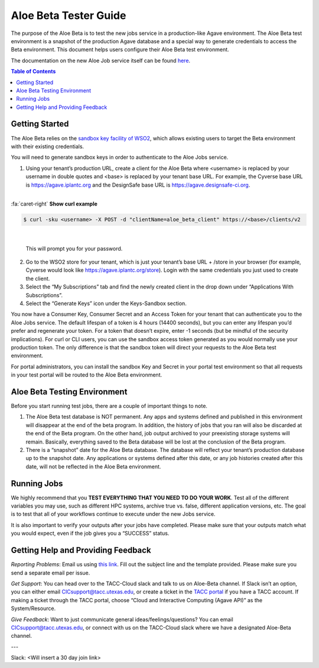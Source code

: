 .. role:: raw-html-m2r(raw)
   :format: html

Aloe Beta Tester Guide
======================

The purpose of the Aloe Beta is to test the new jobs service in a production-like Agave environment. The Aloe Beta test environment is a snapshot of the production Agave database and a special way to generate credentials to access the Beta environment. This document helps users configure their Aloe Beta test environment.

The documentation on the new Aloe Job service itself can be found `here <https://tacc-cloud.readthedocs.io/projects/agave/en/latest/agave/guides/jobs/introduction.html>`_.


.. contents:: Table of Contents

Getting Started
---------------

The Aloe Beta relies on the `sandbox key facility of WSO2 <https://docs.wso2.com/display/AM170/Maintaining+Separate+Production+and+Sandbox+Gateways>`_, which allows existing users to target the Beta environment with their existing credentials. 

You will need to generate sandbox keys in order to authenticate to the Aloe Jobs service. 

1.	Using your tenant’s production URL, create a client for the Aloe Beta where <username> is replaced by your username in double quotes and <base> is replaced by your tenant base URL. For example, the Cyverse base URL is https://agave.iplantc.org and the DesignSafe base URL is https://agave.designsafe-ci.org. 

|

.. container:: foldable

     .. container:: header

        :fa:`caret-right`
        **Show curl example**

     .. code-block:: plaintext

        $ curl -sku <username> -X POST -d "clientName=aloe_beta_client" https://<base>/clients/v2
| 
   
   This will prompt you for your password. 
   
   

2.	Go to the WSO2 store for your tenant, which is just your tenant’s base URL + /store in your browser (for example, Cyverse would look like https://agave.iplantc.org/store). Login with the same credentials you just used to create the client.
 
3.	Select the “My Subscriptions” tab and find the newly created client in the drop down under “Applications With Subscriptions”.

4.	Select the “Generate Keys” icon under the Keys-Sandbox section.

You now have a Consumer Key, Consumer Secret and an Access Token for your tenant that can authenticate you to the Aloe Jobs service. The default lifespan of a token is 4 hours (14400 seconds), but you can enter any lifespan you’d prefer and regenerate your token. For a token that doesn’t expire, enter -1 seconds (but be mindful of the security implications). 
For curl or CLI users, you can use the sandbox access token generated as you would normally use your production token. The only difference is that the sandbox token will direct your requests to the Aloe Beta test environment. 

For portal administrators, you can install the sandbox Key and Secret in your portal test environment so that all requests in your test portal will be routed to the Aloe Beta environment. 


Aloe Beta Testing Environment
-----------------------------

Before you start running test jobs, there are a couple of important things to note. 

1.	The Aloe Beta test database is NOT permanent. Any apps and systems defined and published in this environment will disappear at the end of the beta program. In addition, the history of jobs that you ran will also be discarded at the end of the Beta program. On the other hand, job output archived to your preexisting storage systems will remain. Basically, everything saved to the Beta database will be lost at the conclusion of the Beta program. 

2.	There is a “snapshot” date for the Aloe Beta database. The database will reflect your tenant’s production database up to the snapshot date. Any applications or systems defined after this date, or any job histories created after this date, will not be reflected in the Aloe Beta environment. 


Running Jobs
------------

We highly recommend that you **TEST EVERYTHING THAT YOU NEED TO DO YOUR WORK**. Test all of the different variables you may use, such as different HPC systems, archive true vs. false, different application versions, etc. The goal is to test that all of your workflows continue to execute under the new Jobs service. 

It is also important to verify your outputs after your jobs have completed. Please make sure that your outputs match what you would expect, even if the job gives you a “SUCCESS” status. 

Getting Help and Providing Feedback
-----------------------------------

*Reporting Problems*: Email us using `this link <mailto:cic@consult.tacc.utexas.edu?Subject=Aloe%20Bug%20Report:%20(Quick%20Description)&body=Created%20Via%20Email%0d%0d-------%0d%0dName:%0d%0d%0dTenant:%0d%0d%0dTenant%20Username:%0d%0d%0dIssue%20Description:%0d%0d%0dSteps%20to%20Reproduce:%0d%0d%0dActual%20Result:%0d%0d%0dExpected%20Result:%0d%0d%0dOther%20Information:>`_. Fill out the subject line and the template provided. Please make sure you send a separate email per issue.


*Get Support*: You can head over to the TACC-Cloud slack and talk to us on Aloe-Beta channel. If Slack isn’t an option, you can either email CICsupport@tacc.utexas.edu, or create a ticket in the `TACC portal <https://portal.tacc.utexas.edu/home>`_ if you have a TACC account. If making a ticket through the TACC portal, choose “Cloud and Interactive Computing (Agave API)” as the System/Resource. 


*Give Feedback*: Want to just communicate general ideas/feelings/questions? You can email CICsupport@tacc.utexas.edu, or connect with us on the TACC-Cloud slack where we have a designated Aloe-Beta channel. 

---

Slack: <Will insert a 30 day join link>







